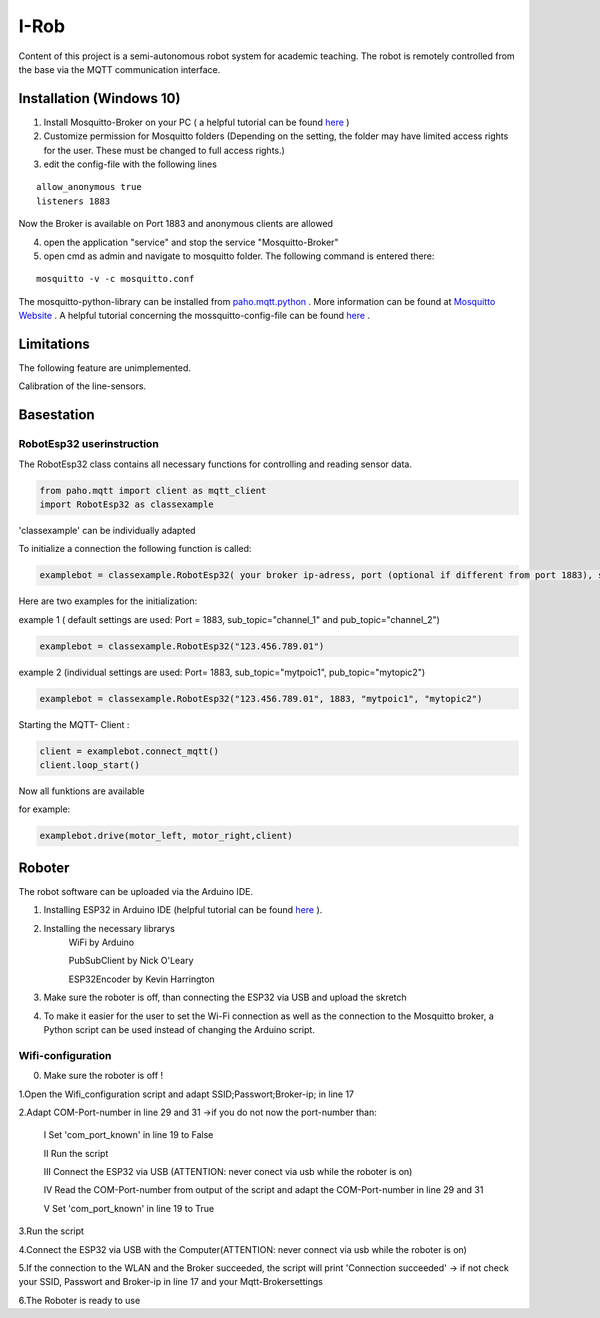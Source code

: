 I-Rob
================================
Content of this project is a semi-autonomous robot system for academic teaching. The robot is remotely controlled from the base via the MQTT communication interface. 


Installation (Windows 10)
----------------------

1. Install Mosquitto-Broker on your PC ( a helpful tutorial can be found `here <http://www.steves-internet-guide.com/install-mosquitto-broker/>`_ )
2. Customize permission for Mosquitto folders (Depending on the setting, the folder may have limited access rights for the user. These must be changed to full access rights.)
3. edit the config-file with the following lines

::

	allow_anonymous true
	listeners 1883

        
Now the Broker is available on Port 1883 and anonymous clients are allowed

4. open the application "service" and stop the service "Mosquitto-Broker"
5. open cmd as admin and navigate to mosquitto folder. The following command is entered there:

::

   mosquitto -v -c mosquitto.conf

The mosquitto-python-library can be installed from `paho.mqtt.python <https://github.com/eclipse/paho.mqtt.python>`_ .
More information can be found at `Mosquitto Website <https://mosquitto.org/documentation/authentication-methods/>`_ .
A helpful tutorial concerning the mossquitto-config-file can be found `here <http://www.steves-internet-guide.com/mossquitto-conf-file/>`_ .

Limitations
-----------------

The following feature are unimplemented.

Calibration of the line-sensors.

Basestation
-------------



RobotEsp32 userinstruction
**************************

The RobotEsp32 class contains all necessary functions for controlling and reading sensor data.

.. code:: python

    from paho.mqtt import client as mqtt_client
    import RobotEsp32 as classexample

'classexample' can be individually adapted

To initialize a connection the following function is called:

.. code:: python

    examplebot = classexample.RobotEsp32( your broker ip-adress, port (optional if different from port 1883), subscriber-topic, publicher-topic)
Here are two examples for the initialization:  

example 1 ( default settings are used: Port = 1883, sub_topic="channel_1" and pub_topic="channel_2")

.. code:: python

    examplebot = classexample.RobotEsp32("123.456.789.01")  
    


example 2 (individual settings are used: Port= 1883, sub_topic="mytpoic1", pub_topic="mytopic2")

.. code:: python

    examplebot = classexample.RobotEsp32("123.456.789.01", 1883, "mytpoic1", "mytopic2")

Starting the MQTT- Client :    

.. code:: python

    client = examplebot.connect_mqtt()
    client.loop_start()
    
Now all funktions are available 

for example: 

.. code:: python

    examplebot.drive(motor_left, motor_right,client)


Roboter
-------------

The robot software can be uploaded via the Arduino IDE.

1. Installing ESP32 in Arduino IDE (helpful tutorial can be found `here <https://randomnerdtutorials.com/installing-the-esp32-board-in-arduino-ide-windows-instructions/>`_ ).

2. Installing the necessary librarys 
                                      WiFi by Arduino
                                      
                                      PubSubClient by Nick O'Leary
                                      
                                      ESP32Encoder by Kevin Harrington

3. Make sure the roboter is off, than connecting the ESP32 via USB and upload the skretch
4. To make it easier for the user to set the Wi-Fi connection as well as the connection to the Mosquitto broker, a Python script can be used instead of changing the Arduino script.


Wifi-configuration
*******************

0. Make sure the roboter is off !

1.Open the Wifi_configuration script and adapt SSID;Passwort;Broker-ip; in line 17

2.Adapt COM-Port-number in line 29 and 31 ->if you do not now the port-number than:

	I	Set 'com_port_known' in line 19 to False
	
	II	Run the script
	
	III	Connect the ESP32 via USB (ATTENTION: never conect via usb while the roboter is on)
	
	IV	Read the COM-Port-number from output of the script and adapt the COM-Port-number in line 29 and 31
	
	V	Set 'com_port_known' in line 19 to True
	
3.Run the script

4.Connect the ESP32 via USB with the Computer(ATTENTION: never connect via usb while the roboter is on)

5.If the connection to the WLAN and the Broker succeeded, the script will print 'Connection succeeded' -> if not check your SSID, Passwort and Broker-ip in line 17 and your Mqtt-Brokersettings

6.The Roboter is ready to use
